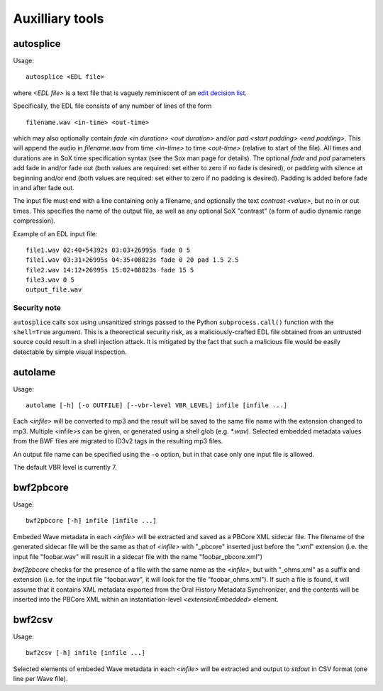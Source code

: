 Auxilliary tools
===========================

autosplice
------------

Usage::

    autosplice <EDL file>

where `<EDL file>` is a text file that is vaguely reminiscent of an `edit
decision list <https://en.wikipedia.org/wiki/Edit_decision_list>`_.

Specifically, the EDL file consists of any number of lines of the form ::

    filename.wav <in-time> <out-time>

which may also optionally contain `fade <in duration> <out duration>` and/or
`pad <start padding> <end padding>`. This will append the audio in
`filename.wav` from time `<in-time>` to time `<out-time>` (relative to start
of the file). All times and durations are in SoX time specification syntax
(see the Sox man page for details). The optional `fade` and `pad` parameters add
fade in and/or fade out (both values are required: set either to zero if no fade
is desired), or padding with silence at beginning and/or end (both values are
required: set either to zero if no padding is desired). Padding is added before
fade in and after fade out.

The input file must end with a line containing only a filename, and optionally
the text `contrast <value>`, but no in or out times. This specifies the name of
the output file, as well as any optional SoX "contrast" (a form of audio dynamic
range compression).

Example of an EDL input file::

    file1.wav 02:40+54392s 03:03+26995s fade 0 5
    file1.wav 03:31+26995s 04:35+08823s fade 0 20 pad 1.5 2.5
    file2.wav 14:12+26995s 15:02+08823s fade 15 5
    file3.wav 0 5
    output_file.wav

Security note
+++++++++++++++++

``autosplice`` calls ``sox`` using unsanitized strings passed to the Python
``subprocess.call()`` function with the ``shell=True`` argument. This is a
theorectical security risk, as a maliciously-crafted EDL file obtained from an
untrusted source could result in a shell injection attack. It is mitigated by the
fact that such a malicious file would be easily detectable by simple visual
inspection.

autolame
--------------

Usage::

    autolame [-h] [-o OUTFILE] [--vbr-level VBR_LEVEL] infile [infile ...]

Each `<infile>` will be converted to mp3 and the result will be saved to the same
file name with the extension changed to mp3. Multiple <infile>s can be given, or
generated using a shell glob (e.g. `*.wav`). Selected embedded metadata values from the BWF
files are migrated to ID3v2 tags in the resulting mp3 files.

An output file name can be specified using the ``-o`` option, but in that case
only one input file is allowed.

The default VBR level is currently 7.

bwf2pbcore
------------------

Usage::

    bwf2pbcore [-h] infile [infile ...]

Embeded Wave metadata in each `<infile>` will be extracted and saved as a PBCore XML sidecar file.
The filename of the generated sidecar file will be the same as that of `<infile>` with
"_pbcore" inserted just before the ".xml" extension (i.e. the input file "foobar.wav" will
result in a sidecar file with the name "foobar_pbcore.xml")

`bwf2pbcore` checks for the presence of a file with the same name as the `<infile>`, but with
"_ohms.xml" as a suffix and extension (i.e. for the input file "foobar.wav", it will look for the
file "foobar_ohms.xml"). If such a file is found, it will assume that it contains XML metadata exported from
the Oral History Metadata Synchronizer, and the contents will be inserted into the PBCore XML
within an instantiation-level `<extensionEmbedded>` element.

bwf2csv
------------------

Usage::

    bwf2csv [-h] infile [infile ...]

Selected elements of embeded Wave metadata in each `<infile>` will be extracted and output to `stdout` in CSV format (one line
per Wave file).